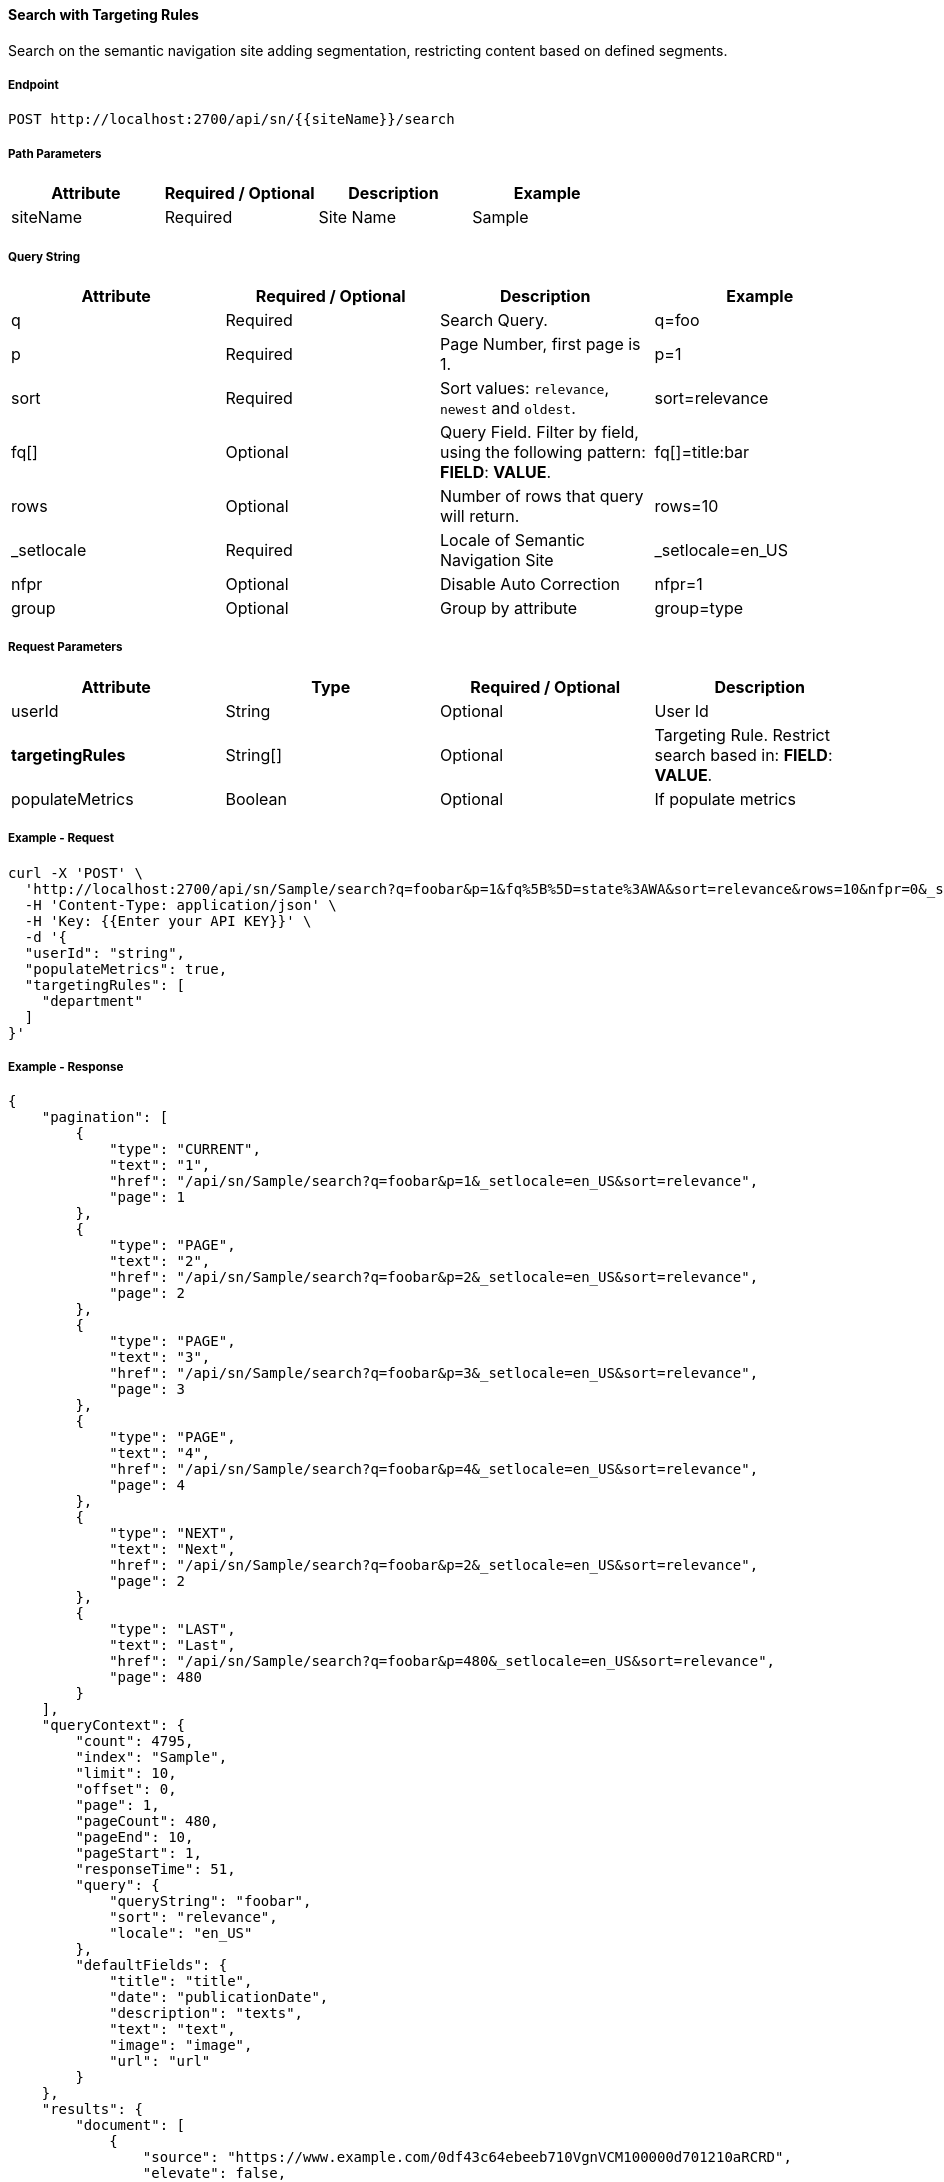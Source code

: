 ==== Search with Targeting Rules

Search on the semantic navigation site adding segmentation, restricting content based on defined segments.

===== Endpoint
....
POST http://localhost:2700/api/sn/{{siteName}}/search
....

===== Path Parameters
[%header,cols=4*] 
|===
| Attribute | Required / Optional | Description | Example
| siteName | Required | Site Name | Sample
|===

===== Query String
[%header,cols=4*] 

|===
| Attribute | Required / Optional | Description | Example
| q | Required | Search Query. | q=foo
| p | Required | Page Number, first page is 1. | p=1
| sort | Required | Sort values: `relevance`, `newest` and `oldest`. | sort=relevance
| fq[] | Optional | Query Field. Filter by field, using the following pattern: *FIELD*: *VALUE*. | fq[]=title:bar

| rows | Optional | Number of rows that query will return. | rows=10
| _setlocale | Required | Locale of Semantic Navigation Site | _setlocale=en_US
| nfpr | Optional | Disable Auto Correction | nfpr=1
| group | Optional | Group by attribute | group=type
|===


===== Request Parameters
[%header,cols=4*] 
|===
| Attribute | Type | Required / Optional | Description
| userId | String| Optional | User Id 
| *targetingRules* | String[] | Optional | Targeting Rule. Restrict search based in: *FIELD*: *VALUE*.
| populateMetrics | Boolean | Optional | If populate metrics
|===

===== Example - Request
```bash
curl -X 'POST' \
  'http://localhost:2700/api/sn/Sample/search?q=foobar&p=1&fq%5B%5D=state%3AWA&sort=relevance&rows=10&nfpr=0&_setlocale=en_US' \
  -H 'Content-Type: application/json' \
  -H 'Key: {{Enter your API KEY}}' \
  -d '{
  "userId": "string",
  "populateMetrics": true,
  "targetingRules": [
    "department"
  ]
}'
```

===== Example - Response

```json
{
    "pagination": [
        {
            "type": "CURRENT",
            "text": "1",
            "href": "/api/sn/Sample/search?q=foobar&p=1&_setlocale=en_US&sort=relevance",
            "page": 1
        },
        {
            "type": "PAGE",
            "text": "2",
            "href": "/api/sn/Sample/search?q=foobar&p=2&_setlocale=en_US&sort=relevance",
            "page": 2
        },
        {
            "type": "PAGE",
            "text": "3",
            "href": "/api/sn/Sample/search?q=foobar&p=3&_setlocale=en_US&sort=relevance",
            "page": 3
        },
        {
            "type": "PAGE",
            "text": "4",
            "href": "/api/sn/Sample/search?q=foobar&p=4&_setlocale=en_US&sort=relevance",
            "page": 4
        },
        {
            "type": "NEXT",
            "text": "Next",
            "href": "/api/sn/Sample/search?q=foobar&p=2&_setlocale=en_US&sort=relevance",
            "page": 2
        },
        {
            "type": "LAST",
            "text": "Last",
            "href": "/api/sn/Sample/search?q=foobar&p=480&_setlocale=en_US&sort=relevance",
            "page": 480
        }
    ],
    "queryContext": {
        "count": 4795,
        "index": "Sample",
        "limit": 10,
        "offset": 0,
        "page": 1,
        "pageCount": 480,
        "pageEnd": 10,
        "pageStart": 1,
        "responseTime": 51,
        "query": {
            "queryString": "foobar",
            "sort": "relevance",
            "locale": "en_US"
        },
        "defaultFields": {
            "title": "title",
            "date": "publicationDate",
            "description": "texts",
            "text": "text",
            "image": "image",
            "url": "url"
        }
    },
    "results": {
        "document": [
            {
                "source": "https://www.example.com/0df43c64ebeeb710VgnVCM100000d701210aRCRD",
                "elevate": false,
                "metadata": [
                    {
                        "href": "/api/sn/Sample/search?q=foobar&p=1&_setlocale=en_US&sort=relevance&fq[]=site%3ASample Site",
                        "text": "Sample Site"
                    },
                    {
                        "href": "/api/sn/Sample/search?q=foobar&p=1&_setlocale=en_US&sort=relevance&fq[]=categories%3AInova%C3%A7%C3%A3o",
                        "text": "Inovation"
                    },
                    {
                        "href": "/api/sn/Sample/search?q=foobar&p=1&_setlocale=en_US&sort=relevance&fq[]=type%3ANews",
                        "text": "News"
                    }
                ],
                "fields": {
                    "author": "john",
                    "description": "Loren",
                    "title": "Loren",
                    "type": "News",
                    "url": "https://www.example.com/0df43c64ebeeb710VgnVCM100000d701210aRCRD",
                    "state": [
                        "MA"
                    ],
                    "modificationDate": "2021-09-16T13:28:54.000+00:00",
                    "site": "Sample Site",
                    "texts": [
                        "..."
                    ],
                    "provider": "Sample Site",
                    "_version_": 1765073243578826752,
                    "id": "0df43c64ebeeb710VgnVCM100000d701210aRCRD",
                    "categories": [
                        "Inovation"
                    ],
                    "source_apps": [
                        "WEM"
                    ],
                    "publicationDate": "2021-09-16T13:28:59.000+00:00"
                }
            }
        ]
    },
    "groups": [],
    "widget": {
        "facet": [
            {
                "facets": [
                    {
                        "count": 2343,
                        "link": "/api/sn/Sample/search?q=foobar&p=1&_setlocale=en_US&sort=relevance&fq[]=type%3AArticle",
                        "label": "Article"
                    },
                    {
                        "count": 485,
                        "link": "/api/sn/Sample/search?q=foobar&p=1&_setlocale=en_US&sort=relevance&fq[]=type%3ANews",
                        "label": "News"
                    },
                    {
                        "count": 267,
                        "link": "/api/sn/Sample/search?q=foobar&p=1&_setlocale=en_US&sort=relevance&fq[]=type%3AVideo",
                        "label": "Video"
                    },
                    {
                        "count": 171,
                        "link": "/api/sn/Sample/search?q=foobar&p=1&_setlocale=en_US&sort=relevance&fq[]=type%3AFaq",
                        "label": "Faq"
                    }
                ],
                "label": {
                    "lang": "en",
                    "text": "Types"
                },
                "name": "type",
                "description": "Content Type Field",
                "type": "STRING",
                "multiValued": false
            },
            {
                "facets": [
                    {
                        "count": 4764,
                        "link": "/api/sn/Sample/search?q=foobar&p=1&_setlocale=en_US&sort=relevance&fq[]=site%3ASample Site",
                        "label": "Sample Site"
                    }
                ],
                "label": {
                    "lang": "en",
                    "text": "Sites"
                },
                "name": "site",
                "description": "Site Name",
                "type": "STRING",
                "multiValued": false
            },
            {
                "facets": [
                    {
                        "count": 2603,
                        "link": "/api/sn/Sample/search?q=foobar&p=1&_setlocale=en_US&sort=relevance&fq[]=categories%3AInova%C3%A7%C3%A3o",
                        "label": "Inovation"
                    },
                    {
                        "count": 300,
                        "link": "/api/sn/Sample/search?q=foobar&p=1&_setlocale=en_US&sort=relevance&fq[]=categories%3AINOVA%C3%87%C3%83O",
                        "label": "Inovation"
                    }                 
                ],
                "label": {
                    "lang": "en",
                    "text": "Categories"
                },
                "name": "categories",
                "description": "Categories",
                "type": "STRING",
                "multiValued": true
            },
            {
                "facets": [
                    {
                        "count": 2145,
                        "link": "/api/sn/Sample/search?q=foobar&p=1&_setlocale=en_US&sort=relevance&fq[]=state%3ANA",
                        "label": "NA"
                    },
                    {
                        "count": 325,
                        "link": "/api/sn/Sample/search?q=foobar&p=1&_setlocale=en_US&sort=relevance&fq[]=state%3ASC",
                        "label": "SC"
                    },
                    {
                        "count": 297,
                        "link": "/api/sn/Sample/search?q=foobar&p=1&_setlocale=en_US&sort=relevance&fq[]=state%3APE",
                        "label": "PE"
                    }
                ],
                "label": {
                    "lang": "en",
                    "text": "States"
                },
                "name": "state",
                "description": "State",
                "type": "STRING",
                "multiValued": true
            }
        ],
        "facetToRemove": null,
        "similar": null,
        "spellCheck": {
            "correctedText": false,
            "usingCorrectedText": true,
            "original": {
                "text": "foobar",
                "link": "/api/sn/Sample/search?q=foobar&p=1&_setlocale=en_US&sort=relevance&nfpr=1"
            },
            "corrected": {
                "text": "",
                "link": "/api/sn/Sample/search?q=&p=1&_setlocale=en_US&sort=relevance"
            }
        },
        "locales": [
            {
                "locale": "en_US",
                "link": "/api/sn/Sample/search?q=foobar&p=1&_setlocale=en_US&sort=relevance"
            }
        ],
        "spotlights": []
    }
}
```
